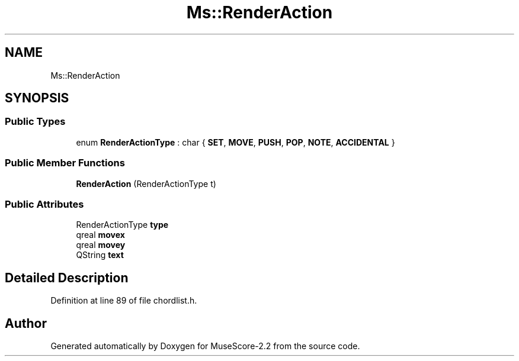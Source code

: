 .TH "Ms::RenderAction" 3 "Mon Jun 5 2017" "MuseScore-2.2" \" -*- nroff -*-
.ad l
.nh
.SH NAME
Ms::RenderAction
.SH SYNOPSIS
.br
.PP
.SS "Public Types"

.in +1c
.ti -1c
.RI "enum \fBRenderActionType\fP : char { \fBSET\fP, \fBMOVE\fP, \fBPUSH\fP, \fBPOP\fP, \fBNOTE\fP, \fBACCIDENTAL\fP }"
.br
.in -1c
.SS "Public Member Functions"

.in +1c
.ti -1c
.RI "\fBRenderAction\fP (RenderActionType t)"
.br
.in -1c
.SS "Public Attributes"

.in +1c
.ti -1c
.RI "RenderActionType \fBtype\fP"
.br
.ti -1c
.RI "qreal \fBmovex\fP"
.br
.ti -1c
.RI "qreal \fBmovey\fP"
.br
.ti -1c
.RI "QString \fBtext\fP"
.br
.in -1c
.SH "Detailed Description"
.PP 
Definition at line 89 of file chordlist\&.h\&.

.SH "Author"
.PP 
Generated automatically by Doxygen for MuseScore-2\&.2 from the source code\&.
